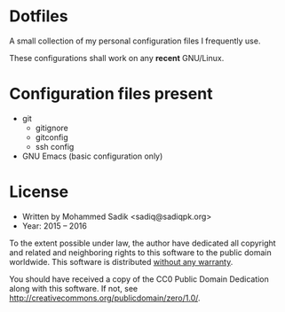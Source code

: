 * *Dotfiles*
  A small collection of my personal configuration files I frequently use.
  
  These configurations shall work on any *recent* GNU/Linux.

* Configuration files present
  - git
    - gitignore
    - gitconfig
    - ssh config
  - GNU Emacs (basic configuration only)

* License
  - Written by Mohammed Sadik <sadiq@sadiqpk.org>
  - Year: 2015 -- 2016
  
  To the extent possible under law, the author have dedicated all copyright
  and related and neighboring rights to this software to the public domain
  worldwide. This software is distributed _without any warranty_.
  
  You should have received a copy of the CC0 Public Domain Dedication along
  with this software. If not, see
  [[http://creativecommons.org/publicdomain/zero/1.0/]].
